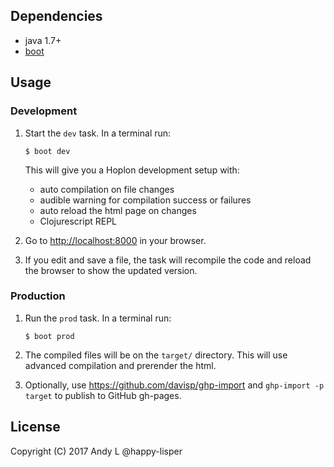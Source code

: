 ** Dependencies

-  java 1.7+
-  [[http://boot-clj.com][boot]]

** Usage

*** Development

1. Start the =dev= task. In a terminal run:

   #+BEGIN_EXAMPLE
       $ boot dev
   #+END_EXAMPLE

   This will give you a Hoplon development setup with:

   -  auto compilation on file changes
   -  audible warning for compilation success or failures
   -  auto reload the html page on changes
   -  Clojurescript REPL

2. Go to [[http://localhost:8000]] in your browser.

3. If you edit and save a file, the task will recompile the code and
   reload the browser to show the updated version.

*** Production

1. Run the =prod= task. In a terminal run:

   #+BEGIN_EXAMPLE
       $ boot prod
   #+END_EXAMPLE

2. The compiled files will be on the =target/= directory. This will use
   advanced compilation and prerender the html.

3. Optionally, use https://github.com/davisp/ghp-import and ~ghp-import -p target~ to publish to GitHub gh-pages.

** License

Copyright (C) 2017 Andy L @happy-lisper
